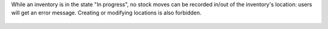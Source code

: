While an inventory is in the state "In progress", no stock moves
can be recorded in/out of the inventory's location: users will get an error
message.
Creating or modifying locations is also forbidden.

.. figure:: static/images/move_error.png
   :alt: Error message

